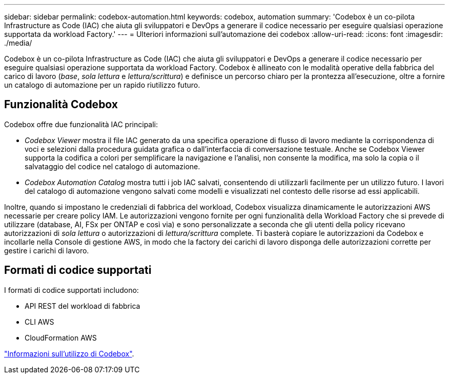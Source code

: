 ---
sidebar: sidebar 
permalink: codebox-automation.html 
keywords: codebox, automation 
summary: 'Codebox è un co-pilota Infrastructure as Code (IAC) che aiuta gli sviluppatori e DevOps a generare il codice necessario per eseguire qualsiasi operazione supportata da workload Factory.' 
---
= Ulteriori informazioni sull'automazione dei codebox
:allow-uri-read: 
:icons: font
:imagesdir: ./media/


[role="lead"]
Codebox è un co-pilota Infrastructure as Code (IAC) che aiuta gli sviluppatori e DevOps a generare il codice necessario per eseguire qualsiasi operazione supportata da workload Factory. Codebox è allineato con le modalità operative della fabbrica del carico di lavoro (_base_, _sola lettura_ e _lettura/scrittura_) e definisce un percorso chiaro per la prontezza all'esecuzione, oltre a fornire un catalogo di automazione per un rapido riutilizzo futuro.



== Funzionalità Codebox

Codebox offre due funzionalità IAC principali:

* _Codebox Viewer_ mostra il file IAC generato da una specifica operazione di flusso di lavoro mediante la corrispondenza di voci e selezioni dalla procedura guidata grafica o dall'interfaccia di conversazione testuale. Anche se Codebox Viewer supporta la codifica a colori per semplificare la navigazione e l'analisi, non consente la modifica, ma solo la copia o il salvataggio del codice nel catalogo di automazione.
* _Codebox Automation Catalog_ mostra tutti i job IAC salvati, consentendo di utilizzarli facilmente per un utilizzo futuro. I lavori del catalogo di automazione vengono salvati come modelli e visualizzati nel contesto delle risorse ad essi applicabili.


Inoltre, quando si impostano le credenziali di fabbrica del workload, Codebox visualizza dinamicamente le autorizzazioni AWS necessarie per creare policy IAM. Le autorizzazioni vengono fornite per ogni funzionalità della Workload Factory che si prevede di utilizzare (database, AI, FSx per ONTAP e così via) e sono personalizzate a seconda che gli utenti della policy ricevano autorizzazioni di _sola lettura_ o autorizzazioni di _lettura/scrittura_ complete. Ti basterà copiare le autorizzazioni da Codebox e incollarle nella Console di gestione AWS, in modo che la factory dei carichi di lavoro disponga delle autorizzazioni corrette per gestire i carichi di lavoro.



== Formati di codice supportati

I formati di codice supportati includono:

* API REST del workload di fabbrica
* CLI AWS
* CloudFormation AWS


link:use-codebox.html["Informazioni sull'utilizzo di Codebox"].
